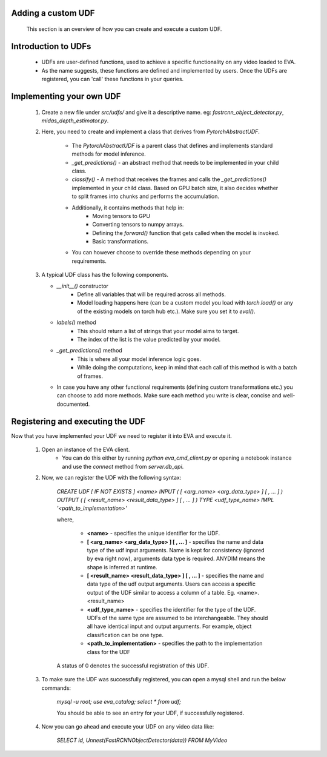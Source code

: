 .. _guide-adding-a-custom-udf:

Adding a custom UDF 
===================

    This section is an overview of how you can create and execute a custom UDF. 

Introduction to UDFs
=====================

    * UDFs are user-defined functions, used to achieve a specific functionality on any video loaded to EVA. 
    * As the name suggests, these functions are defined and implemented by users. Once the UDFs are registered, you can 'call' these functions in your queries. 

Implementing your own UDF
=========================

    1. Create a new file under `src/udfs/` and give it a descriptive name. eg: `fastrcnn_object_detector.py`, `midas_depth_estimator.py`. 
    
    2. Here, you need to create and implement a class that derives from `PytorchAbstractUDF`.  

        * The `PytorchAbstractUDF` is a parent class that defines and implements standard methods for model inference.

        * `_get_predictions()` - an abstract method that needs to be implemented in your child class.

        * `classify()` - A  method that receives the frames and calls the `_get_predictions()` implemented in your child class. Based on GPU batch size, it also decides whether to split frames into chunks and performs the accumulation.

        * Additionally, it contains methods that help in:
            * Moving tensors to GPU
            * Converting tensors to numpy arrays. 
            * Defining the `forward()` function that gets called when the model is invoked. 
            * Basic transformations. 

        * You can however choose to override these methods depending on your requirements. 
        
    
    3.  A typical UDF class has the following components. 

        * `__init__()` constructor
            * Define all variables that will be required across all methods. 
            * Model loading happens here (can be a custom model you load with `torch.load()` or any of the existing models on torch hub etc.). Make sure you set it to `eval()`. 

        * `labels()` method
            * This should return a list of strings that your model aims to target. 
            * The index of the list is the value predicted by your model. 

        * `_get_predictions()` method
            * This is where all your model inference logic goes. 
            * While doing the computations, keep in mind that each call of this method is with a batch of frames. 

        * In case you have any other functional requirements (defining custom transformations etc.) you can choose to add more methods. Make sure each method you write is clear, concise and well-documented. 


Registering and executing the UDF
=================================

Now that you have implemented your UDF we need to register it into EVA and execute it. 

    1. Open an instance of the EVA client. 
        * You can do this either by running `python eva_cmd_client.py` or opening a notebook instance and use the `connect` method from `server.db_api`. 

    2. Now, we can register the UDF with the following syntax:

        `CREATE UDF [ IF NOT EXISTS ] <name> 
        INPUT  ( [ <arg_name> <arg_data_type> ] [ , ... ] )
        OUTPUT ( [ <result_name> <result_data_type> ] [ , ... ] )
        TYPE  <udf_type_name>
        IMPL  '<path_to_implementation>'`

        where,

            * **<name>** - specifies the unique identifier for the UDF.
            * **[ <arg_name> <arg_data_type> ] [ , ... ]** - specifies the name and data type of the udf input arguments. Name is kept for consistency (ignored by eva right now), arguments data type is required. ANYDIM means the shape is inferred at runtime.
            * **[ <result_name> <result_data_type> ] [ , ... ]** - specifies the name and data type of the udf output arguments. Users can access a specific output of the UDF similar to access a column of a table. Eg. <name>.<result_name>
            * **<udf_type_name>** - specifies the identifier for the type of the UDF. UDFs of the same type are assumed to be interchangeable. They should all have identical input and output arguments. For example, object classification can be one type.
            * **<path_to_implementation>** - specifies the path to the implementation class for the UDF


        A status of 0 denotes the successful registration of this UDF. 

    3. To make sure the UDF was successfully registered, you can open a mysql shell and run the below commands: 

        `mysql -u root; use eva_catalog; select * from udf;` 

        You should be able to see an entry for your UDF, if successfully registered.

    4. Now you can go ahead and execute your UDF on any video data like:

        `SELECT id, Unnest(FastRCNNObjectDetector(data)) FROM MyVideo`